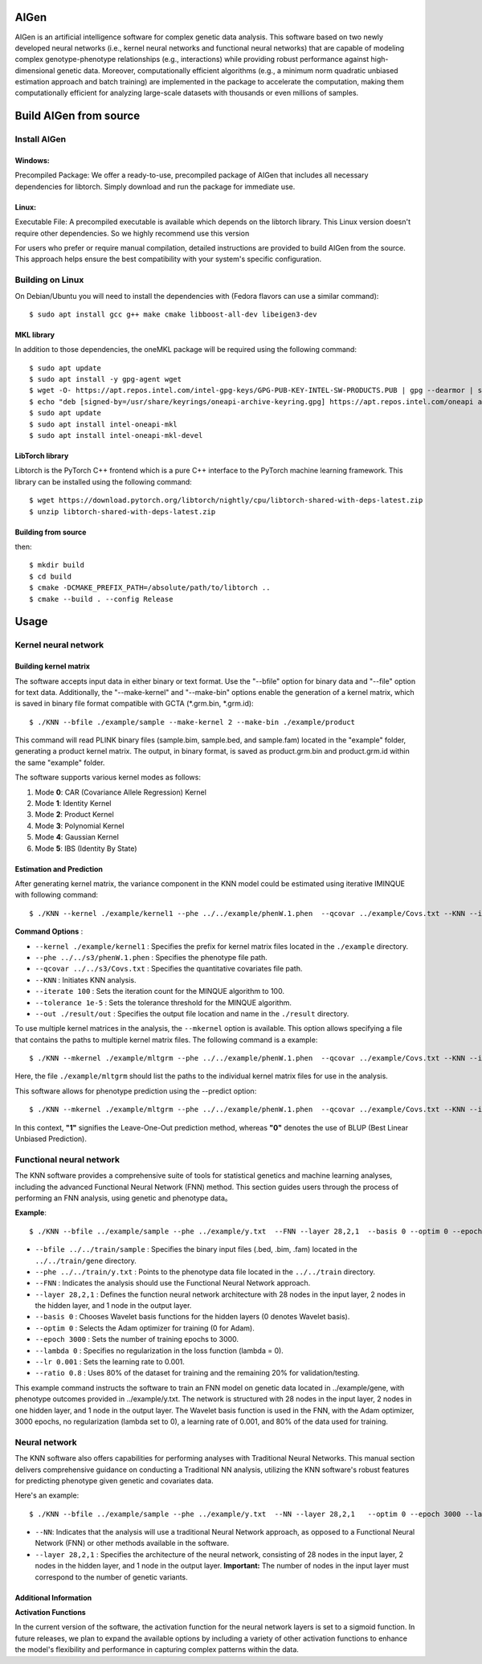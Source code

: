 AIGen
=====
AIGen is an artificial intelligence software for complex genetic data analysis. This software based on two newly developed neural networks (i.e., kernel neural networks and functional neural networks) that are capable of modeling complex genotype-phenotype relationships (e.g., interactions) while providing robust performance against high-dimensional genetic data. Moreover, computationally efficient algorithms (e.g., a minimum norm quadratic unbiased estimation approach and batch training) are implemented in the package to accelerate the computation, making them computationally efficient for analyzing large-scale datasets with thousands or even millions of samples. 

Build AIGen from source
=======================

Install AIGen
-------------
Windows:
^^^^^^^^
Precompiled Package: We offer a ready-to-use, precompiled package of AIGen that includes all necessary dependencies for libtorch. Simply download and run the package for immediate use.

Linux:
^^^^^^
Executable File: A precompiled executable is available which depends on the libtorch library. This Linux version doesn't require other dependencies. So we highly recommend use this version

For users who prefer or require manual compilation, detailed instructions are provided to build AIGen from the source. This approach helps ensure the best compatibility with your system's specific configuration.

Building on Linux
-----------------

On Debian/Ubuntu you will need to install the dependencies with (Fedora flavors can use a similar command)::

    $ sudo apt install gcc g++ make cmake libboost-all-dev libeigen3-dev

MKL library
^^^^^^^^^^^^^^^^^^^
In addition to those dependencies, the oneMKL package will be required using the following command::

    $ sudo apt update
    $ sudo apt install -y gpg-agent wget 
    $ wget -O- https://apt.repos.intel.com/intel-gpg-keys/GPG-PUB-KEY-INTEL-SW-PRODUCTS.PUB | gpg --dearmor | sudo tee /usr/share/keyrings/oneapi-archive-keyring.gpg > /dev/null
    $ echo "deb [signed-by=/usr/share/keyrings/oneapi-archive-keyring.gpg] https://apt.repos.intel.com/oneapi all main" | sudo tee /etc/apt/sources.list.d/oneAPI.list
    $ sudo apt update
    $ sudo apt install intel-oneapi-mkl
    $ sudo apt install intel-oneapi-mkl-devel

LibTorch library
^^^^^^^^^^^^^^^^^^^
Libtorch is the PyTorch C++ frontend which is a pure C++ interface to the PyTorch machine learning framework. This library can be installed using the following command::

   $ wget https://download.pytorch.org/libtorch/nightly/cpu/libtorch-shared-with-deps-latest.zip
   $ unzip libtorch-shared-with-deps-latest.zip

Building from source
^^^^^^^^^^^^^^^^^^^^
then::

    $ mkdir build
    $ cd build
    $ cmake -DCMAKE_PREFIX_PATH=/absolute/path/to/libtorch ..
    $ cmake --build . --config Release


Usage
=====

Kernel neural network
---------------------

Building kernel matrix
^^^^^^^^^^^^^^^^^^^^^^

The software accepts input data in either binary or text format. Use the "--bfile" option for binary data and "--file" option for text data. Additionally, the "--make-kernel" and "--make-bin" options enable the generation of a kernel matrix, which is saved in binary file format compatible with GCTA (*.grm.bin, *.grm.id)::

$ ./KNN --bfile ./example/sample --make-kernel 2 --make-bin ./example/product


This command will read PLINK binary files (sample.bim, sample.bed, and sample.fam) located in the "example" folder, generating a product kernel matrix. The output, in binary format, is saved as product.grm.bin and product.grm.id within the same "example" folder.

The software supports various kernel modes as follows:

1. Mode **0**: CAR (Covariance Allele Regression) Kernel
2. Mode **1**: Identity Kernel
3. Mode **2**: Product Kernel
4. Mode **3**: Polynomial Kernel
5. Mode **4**: Gaussian Kernel
6. Mode **5**: IBS (Identity By State)

Estimation and Prediction
^^^^^^^^^^^^^^^^^^^^^^^^^
After generating kernel matrix, the variance component in the KNN model could be estimated using iterative IMINQUE with following command::

$ ./KNN --kernel ./example/kernel1 --phe ../../example/phenW.1.phen  --qcovar ../example/Covs.txt --KNN --iterate 100 --tolerance 1e-5 --out ./result/out

**Command Options** :

- ``--kernel ./example/kernel1`` : Specifies the prefix for kernel matrix files located in the ``./example`` directory.
- ``--phe ../../s3/phenW.1.phen`` : Specifies the phenotype file path.
- ``--qcovar ../../s3/Covs.txt`` : Specifies the quantitative covariates file path.
- ``--KNN`` : Initiates KNN analysis.
- ``--iterate 100`` : Sets the iteration count for the MINQUE algorithm to 100.
- ``--tolerance 1e-5`` : Sets the tolerance threshold for the MINQUE algorithm.
- ``--out ./result/out`` : Specifies the output file location and name in the ``./result`` directory.

To use multiple kernel matrices in the analysis, the ``--mkernel`` option is available. This option allows specifying a file that contains the paths to multiple kernel matrix files. The following command is a example::

$ ./KNN --mkernel ./example/mltgrm --phe ../../example/phenW.1.phen  --qcovar ../example/Covs.txt --KNN --iterate 100 --tolerance 1e-5 --out ./result/out

Here, the file ``./example/mltgrm`` should list the paths to the individual kernel matrix files for use in the analysis.


This software allows for phenotype prediction using the --predict option::

$ ./KNN --mkernel ./example/mltgrm --phe ../../example/phenW.1.phen  --qcovar ../example/Covs.txt --KNN --iterate 100 --tolerance 1e-5 --out ./result/out --predict 0

In this context, **"1"** signifies the Leave-One-Out prediction method, whereas **"0"** denotes the use of BLUP (Best Linear Unbiased Prediction).


Functional neural network
-------------------------

The KNN software provides a comprehensive suite of tools for statistical genetics and machine learning analyses, including the advanced Functional Neural Network (FNN) method. This section  guides users through the process of performing an FNN analysis, using  genetic and phenotype data。

**Example**::

$ ./KNN --bfile ../example/sample --phe ../example/y.txt  --FNN --layer 28,2,1  --basis 0 --optim 0 --epoch 3000 --lambda 0 --lr  0.001 --ratio 0.8

- ``--bfile ../../train/sample`` : Specifies the binary input files (.bed, .bim, .fam) located in the ``../../train/gene`` directory.

- ``--phe ../../train/y.txt`` : Points to the phenotype data file located in the ``../../train`` directory.

- ``--FNN`` : Indicates the analysis should use the Functional Neural Network approach.

- ``--layer 28,2,1`` : Defines the function neural network architecture with 28 nodes in the input layer, 2 nodes in the hidden layer, and 1 node in the output layer.

- ``--basis 0`` : Chooses Wavelet basis functions for the hidden layers (0 denotes Wavelet basis).

- ``--optim 0`` : Selects the Adam optimizer for training (0 for Adam).

- ``--epoch 3000`` : Sets the number of training epochs to 3000.

- ``--lambda 0`` : Specifies no regularization in the loss function (lambda = 0).

- ``--lr 0.001`` : Sets the learning rate to 0.001.

- ``--ratio 0.8`` : Uses 80% of the dataset for training and the remaining 20% for validation/testing.


This example command instructs the software to train an FNN model on genetic data located in ../example/gene, with phenotype outcomes provided in ../example/y.txt. The network is structured with 28 nodes in the input layer, 2 nodes in one hidden layer, and 1 node in the output layer. The Wavelet basis function is used in the FNN, with the Adam optimizer, 3000 epochs, no regularization (lambda set to 0), a learning rate of 0.001, and 80% of the data used for training.


Neural network
-------------------------
The KNN software also offers capabilities for performing analyses with Traditional Neural Networks. This manual section delivers comprehensive guidance on conducting a Traditional NN analysis, utilizing the KNN software's robust features for predicting phenotype given genetic and covariates data.

Here's an example::

$ ./KNN --bfile ../example/sample --phe ../example/y.txt  --NN --layer 28,2,1   --optim 0 --epoch 3000 --lambda 0 --lr  0.001 --ratio 0.8

- ``--NN``: Indicates that the analysis will use a traditional Neural Network approach, as opposed to a Functional Neural Network (FNN) or other methods available in the software.

- ``--layer 28,2,1`` : Specifies the architecture of the neural network, consisting of 28 nodes in the input layer, 2 nodes in the hidden layer, and 1 node in the output layer. **Important:** The number of nodes in the input layer must correspond to the number of genetic variants.

Additional Information
^^^^^^^^^^^^^^^^^^^^^^

**Activation Functions**

In the current version of the software, the activation function for the neural network layers is set to a sigmoid function. In future releases, we plan to expand the available options by including a variety of other activation functions to enhance the model's flexibility and performance in capturing complex patterns within the data.




